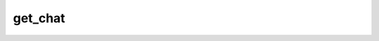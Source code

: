 .. _banana-api-tg-methods-get_chat:

get_chat
========

.. cpp:namespace:: banana::api
.. cpp:function:: template <class Agent> \
                  api_result<chat_full_info_t, Agent&&> get_chat(Agent&& agent, get_chat_args_t args)
.. cpp:function:: template <class Agent, class F> \
                  void get_chat(Agent&& agent, get_chat_args_t args, F&& callback)

   ``agent`` is any object satisfying :ref:`agent concept <banana-api-banana-agents>`.

   ``callback`` is any callable object accepting ``expected<chat_full_info_t>``.

   Use this method to get up-to-date information about the chat. Returns a ChatFullInfo object on success.

.. cpp:struct:: get_chat_args_t

   Arguments that should be passed to :cpp:func:`get_chat`.


   .. cpp:member:: variant_t<integer_t, string_t> chat_id

   Unique identifier for the target chat or username of the target supergroup or channel (in the format @channelusername)
